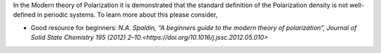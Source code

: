 .. _Modern theory of polarization:

In the Modern theory of Polarization it is demonstrated that the
standard definition of the Polarization density is not well-defined in
periodic systems. To learn more about this please consider,

- Good resource for beginners: `N.A. Spaldin, “A beginners guide to the modern theory of polarization”, Journal of Solid State Chemistry 195 (2012) 2–10.<https://doi.org/10.1016/j.jssc.2012.05.010>`

..  (2) R.D. King-Smith, D. Vanderbilt, Phys. Rev. B 47 (1993) R1651–R1654.
..  (3) R.D. King-Smith, D. Vanderbilt, Phys. Rev. B 49 (1994) 5828–5844.
..  (4) R. Resta, Eur. Phys. Lett. 22 (1993) 133–138.
..  ()[5] R. Resta, Rev. Mod. Phys. 66 (1994) 899–915.

